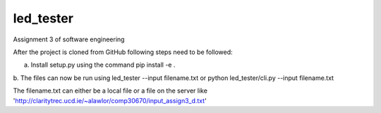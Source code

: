 ==========
led_tester
==========

Assignment 3 of software engineering

After the project is cloned from GitHub following steps need to be followed:

a. Install setup.py using the command pip install -e .
b. The files can now be run using 
led_tester --input filename.txt
or
python led_tester/cli.py --input filename.txt

The filename.txt can either be a local file or a file on the server like 'http://claritytrec.ucd.ie/~alawlor/comp30670/input_assign3_d.txt'





